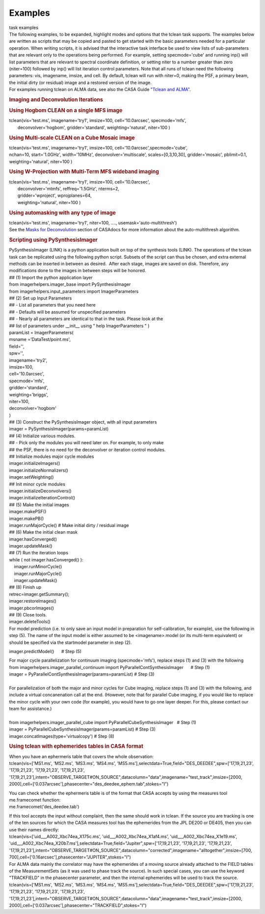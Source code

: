 Examples
========

.. container:: documentDescription description

   task examples

.. container:: section
   :name: content-core

   .. container::
      :name: parent-fieldname-text

      .. container::
         :name: parent-fieldname-text

         The following examples, to be expanded, highlight modes and
         options that the tclean task supports.
         The examples below are written as scripts that may be copied
         and pasted to get started with the basic parameters needed for
         a particular operation. When writing scripts, it is advised
         that the interactive task interface be used to view lists of
         sub-parameters that are relevant only to the operations being
         performed. For example, setting specmode='cube' and running
         inp() will list parameters that are relevant to spectral
         coordinate definition, or setting niter to a number greater
         than zero (niter=100) followed by inp() will list iteration
         control parameters.
         Note that all runs of tclean need the following parameters:
         vis, imagename, imsize, and cell.
         By default, tclean will run with niter=0, making the PSF, a
         primary beam, the initial dirty (or residual) image and a
         restored version of the image.

      .. container::

          

      .. container::

         For examples running tclean on ALMA data, see also the CASA
         Guide `"Tclean and
         ALMA" <https://casaguides.nrao.edu/index.php?title=TCLEAN_and_ALMA>`__.

      .. rubric:: 
         Imaging and Deconvolution Iterations
         :name: imaging-and-deconvolution-iterations

       

      .. rubric:: Using Hogbom CLEAN on a single MFS image
         :name: using-hogbom-clean-on-a-single-mfs-image

      .. container::

         .. container:: casa-input-box

            | tclean(vis='test.ms', imagename='try1', imsize=100,
              cell='10.0arcsec', specmode='mfs',
            |        deconvolver='hogbom', gridder='standard',
              weighting='natural', niter=100 )

      .. rubric:: Using Multi-scale CLEAN on a Cube Mosaic image
         :name: using-multi-scale-clean-on-a-cube-mosaic-image

      .. container::

          

         .. container:: casa-input-box

            .. container::

               tclean(vis='test.ms', imagename='try1', imsize=100,
               cell='10.0arcsec',specmode='cube',

            .. container::

                      nchan=10, start='1.0GHz', width='10MHz',
                      deconvolver='multiscale', scales=[0,3,10,30],
                      gridder='mosaic', pblimit=0.1,
                      weighting='natural', niter=100 )

      .. rubric:: 
         Using W-Projection with Multi-Term MFS wideband imaging
         :name: using-w-projection-with-multi-term-mfs-wideband-imaging

      .. container::

         .. container:: casa-input-box

            | tclean(vis='test.ms', imagename='try1', imsize=100,
              cell='10.0arcsec',
            |        deconvolver='mtmfs', reffreq='1.5GHz', nterms=2,
            |        gridder='wproject', wprojplanes=64,
            |        weighting='natural', niter=100 )

      .. rubric:: 
         Using automasking with any type of image
         :name: using-automasking-with-any-type-of-image

      .. container::

         .. container:: casa-input-box

            tclean(vis='test.ms', imagename='try1', niter=100, ....,
            usemask='auto-multithresh')

      .. container::

         See the `Masks for
         Deconvolution <https://casa.nrao.edu/casadocs-devel/stable/imaging/synthesis-imaging/masks-for-deconvolution>`__
         section of CASAdocs for more information about the
         auto-multithresh algorithm.

      .. container::

          

      .. rubric:: Scripting using PySynthesisImager
         :name: scripting-using-pysynthesisimager

      .. container::

         PySynthesisImager (LINK) is a python application built on top
         of the synthesis tools (LINK). The operations of the tclean
         task can be replicated using the following python script.
         Subsets of the script can thus be chosen, and extra external
         methods can be inserted in between as desired.  After each
         stage, images are saved on disk. Therefore, any modifications
         done to the images in between steps will be honored. 

      .. container::

          

      .. container::

         .. container:: casa-input-box

            | ## (1) Import the python application layer
            | from imagerhelpers.imager_base import PySynthesisImager
            | from imagerhelpers.input_parameters import
              ImagerParameters
            | ## (2) Set up Input Parameters
            | ## - List all parameters that you need here
            | ## - Defaults will be assumed for unspecified parameters
            | ## - Nearly all parameters are identical to that in the
              task. Please look at the
            | ## list of parameters under \__init_\_ using " help
              ImagerParameters " )
            | paramList = ImagerParameters(
            | msname ='DataTest/point.ms',
            | field='',
            | spw='',
            | imagename='try2',
            | imsize=100,
            | cell='10.0arcsec',
            | specmode='mfs',
            | gridder='standard',
            | weighting='briggs',
            | niter=100,
            | deconvolver='hogbom'
            | )
            | ## (3) Construct the PySynthesisImager object, with all
              input parameters
            | imager = PySynthesisImager(params=paramList)
            | ## (4) Initialize various modules.
            | ## - Pick only the modules you will need later on. For
              example, to only make
            | ## the PSF, there is no need for the deconvolver or
              iteration control modules.
            | ## Initialize modules major cycle modules
            | imager.initializeImagers()
            | imager.initializeNormalizers()
            | imager.setWeighting()
            | ## Init minor cycle modules
            | imager.initializeDeconvolvers()
            | imager.initializeIterationControl()
            | ## (5) Make the initial images
            | imager.makePSF()
            | imager.makePB()
            | imager.runMajorCycle() # Make initial dirty / residual
              image
            | ## (6) Make the initial clean mask
            | imager.hasConverged()
            | imager.updateMask()
            | ## (7) Run the iteration loops
            | while ( not imager.hasConverged() ):
            |     imager.runMinorCycle()
            |     imager.runMajorCycle()
            |     imager.updateMask()
            | ## (8) Finish up
            | retrec=imager.getSummary();
            | imager.restoreImages()
            | imager.pbcorImages()
            | ## (9) Close tools.
            | imager.deleteTools()

      .. container::

          
         For model prediction (i.e. to only save an input model in
         preparation for self-calibration, for example), use the
         following in step (5). The name of the input model is either
         assumed to be <imagename>.model (or its multi-term equivalent)
         or should be specified via the startmodel parameter in step
         (2).
          

         .. container:: casa-input-box

            imager.predictModel()      # Step (5)

         For major cycle parallelization for continuum imaging
         (specmode='mfs'), replace steps (1) and (3) with the following

      .. container::

          

      .. container::

         .. container:: casa-input-box

            | from imagerhelpers.imager_parallel_continuum import
              PyParallelContSynthesisImager      # Step (1)
            | imager =
              PyParallelContSynthesisImager(params=paramList)                                 
              # Step (3)
            |  

      .. container::

         For parallelization of both the major and minor cycles for Cube
         imaging, replace steps (1) and (3) with the following, and
         include a virtual concanenation call at the end. (However, note
         that for parallel Cube imaging, if you would like to replace
         the minor cycle with your own code (for example), you would
         have to go one layer deeper. For this, please contact our team
         for assistance.)

      .. container::

          

      .. container::

         .. container:: casa-input-box

            | 
            | from imagerhelpers.imager_parallel_cube import
              PyParallelCubeSynthesisImager   # Step (1)
            | imager =
              PyParallelCubeSynthesisImager(params=paramList)                        
              # Step (3)
            | imager.concatImages(type='virtualcopy')                                          
              # Step (8)

       

      .. rubric:: Using tclean with ephemerides tables in CASA format
         :name: using-tclean-with-ephemerides-tables-in-casa-format

      .. container::

          

      .. container::

         When you have an ephermeris table that covers the whole
         observation:

      .. container::

         .. container:: casa-input-box

            tclean(vis=['MS1.ms', 'MS2.ms', 'MS3.ms', 'MS4.ms',
            'MS5.ms'],selectdata=True,field="DES_DEEDEE",spw=['17,19,21,23',
            '17,19,21,23', '17,19,21,23', '17,19,21,23',
            '17,19,21,23'],intent="OBSERVE_TARGET#ON_SOURCE",datacolumn="data",imagename="test_track",imsize=[2000,
            2000],cell=['0.037arcsec'],phasecenter="des_deedee_ephem.tab",stokes="I")

         You can check whether the ephermeris table is of the format
         that CASA accepts by using the measures tool me.framecomet
         function:

      .. container::

          

      .. container::

         .. container:: casa-input-box

            me.framecomet('des_deedee.tab')

         If this tool accepts the input without complaint, then the same
         should work in tclean.
         If the source you are tracking is one of the ten sources for
         which the CASA measures tool has the ephemerides from the JPL
         DE200 or DE405, then you can use their names directly:

      .. container::

          

      .. container::

         .. container:: casa-input-box

            tclean(vis=['uid___A002_Xbc74ea_X175c.ms',
            'uid___A002_Xbc74ea_X1af4.ms',
            'uid___A002_Xbc74ea_X1e19.ms',
            'uid___A002_Xbc74ea_X20b7.ms'],selectdata=True,field="Jupiter",spw=['17,19,21,23',
            '17,19,21,23', '17,19,21,23',
            '17,19,21,23'],intent="OBSERVE_TARGET#ON_SOURCE",datacolumn="corrected",imagename="alltogether",imsize=[700,
            700],cell=['0.16arcsec'],phasecenter="JUPITER",stokes="I")

      .. container::

         For ALMA data mainly the correlator may have the ephemerides of
         a moving source already attached to the FIELD tables of the
         MeasurementSets (as it was used to phase track the source). In
         such special cases, you can use the keyword "TRACKFIELD" in the
         phasecenter parameter, and then the internal ephemerides will
         be used to track the source.

      .. container::

          

      .. container::

         .. container:: casa-input-box

            tclean(vis=['MS1.ms', 'MS2.ms', 'MS3.ms', 'MS4.ms',
            'MS5.ms'],selectdata=True,field="DES_DEEDEE",spw=['17,19,21,23',
            '17,19,21,23', '17,19,21,23', '17,19,21,23',
            '17,19,21,23'],intent="OBSERVE_TARGET#ON_SOURCE",datacolumn="data",imagename="test_track",imsize=[2000,
            2000],cell=['0.037arcsec'],phasecenter="TRACKFIELD",stokes="I")

      .. container::

          

.. container:: section
   :name: viewlet-below-content-body

